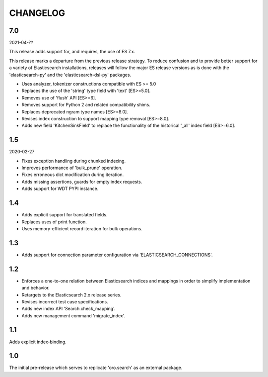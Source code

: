 =========
CHANGELOG
=========

7.0
---

2021-04-??

This release adds support for, and requires, the use of ES 7.x.

This release marks a departure from the previous release strategy.
To reduce confusion and to provide better support for a variety of
Elasticsearch installations, releases will follow the major ES
release versions as is done with the 'elasticsearch-py' and the
'elasticsearch-dsl-py' packages.

* Uses analyzer, tokenizer constructions compatible with ES >= 5.0
* Replaces the use of the 'string' type field with 'text' [ES>=5.0].
* Removes use of 'flush' API [ES>=6].
* Removes support for Python 2 and related compatibility shims.
* Replaces deprecated ngram type names [ES>=8.0].
* Revises index construction to support mapping type removal [ES>=8.0].
* Adds new field 'KitchenSinkField' to replace the functionality
  of the historical '_all' index field [ES>=6.0].

1.5
---

2020-02-27

* Fixes exception handling during chunked indexing.
* Improves performance of 'bulk_prune' operation.
* Fixes erroneous dict modification during iteration.
* Adds missing assertions, guards for empty index requests.
* Adds support for WDT PYPI instance.

1.4
---

* Adds explicit support for translated fields.
* Replaces uses of print function.
* Uses memory-efficient record iteration for bulk operations.

1.3
---

* Adds support for connection parameter configuration via 'ELASTICSEARCH_CONNECTIONS'.

1.2
---

* Enforces a one-to-one relation between Elasticsearch indices and mappings in order to
  simplify implementation and behavior.
* Retargets to the Elasticsearch 2.x release series.
* Revises incorrect test case specifications.
* Adds new index API 'Search.check_mapping'.
* Adds new management command 'migrate_index'.

1.1
---

Adds explicit index-binding.

1.0
---

The initial pre-release which serves to replicate 'oro.search' as an external package.
